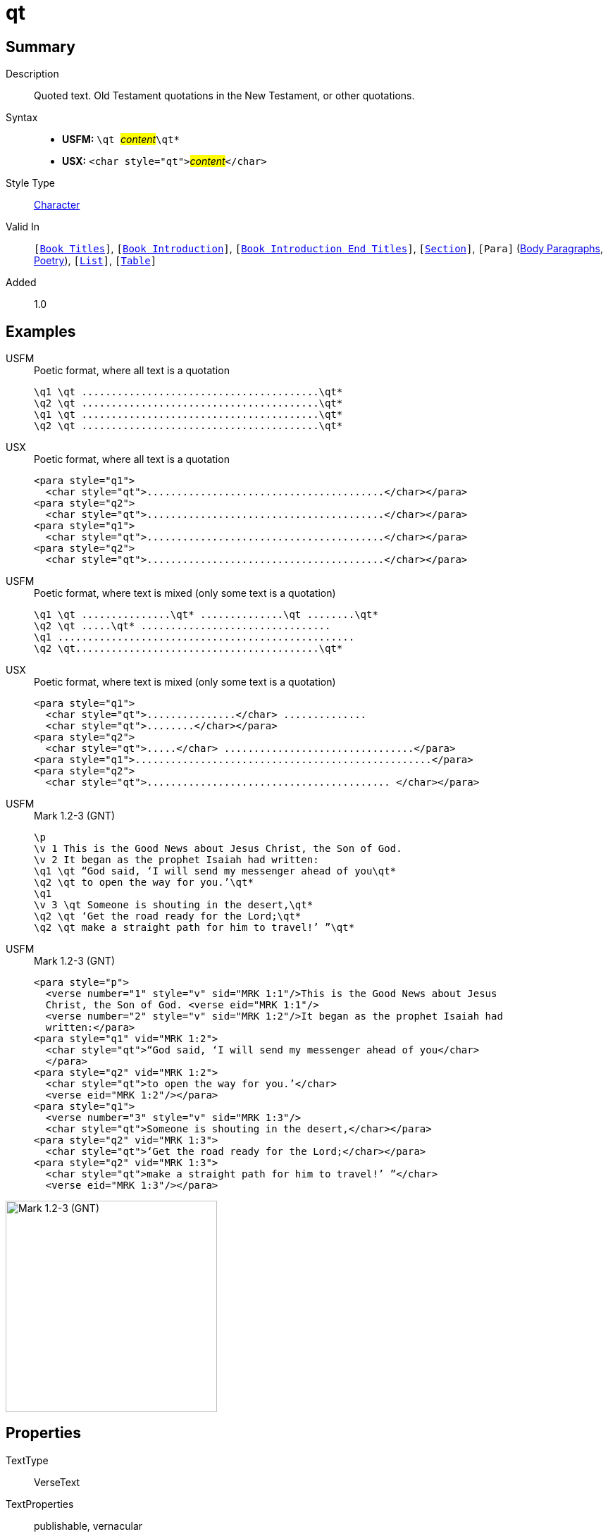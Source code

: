 = qt
:description: Quoted text
:url-repo: https://github.com/usfm-bible/tcdocs/blob/main/markers/char/qt.adoc
:noindex:
ifndef::localdir[]
:source-highlighter: rouge
:localdir: ../
endif::[]
:imagesdir: {localdir}/images

// tag::public[]

== Summary

Description:: Quoted text. Old Testament quotations in the New Testament, or other quotations.
Syntax::
* *USFM:* ``++\qt ++``#__content__#``++\qt*++``
* *USX:* ``++<char style="qt">++``#__content__#``++</char>++``
Style Type:: xref:char:index.adoc[Character]
Valid In:: `[xref:doc:index.adoc#doc-book-titles[Book Titles]]`, `[xref:doc:index.adoc#doc-book-intro[Book Introduction]]`, `[xref:doc:index.adoc#doc-book-intro-end-titles[Book Introduction End Titles]]`, `[xref:para:titles-sections/index.adoc[Section]]`, `[Para]` (xref:para:paragraphs/index.adoc[Body Paragraphs], xref:para:poetry/index.adoc[Poetry]), `[xref:para:lists/index.adoc[List]]`, `[xref:para:tables/index.adoc[Table]]`
// tag::spec[]
Added:: 1.0
// end::spec[]

== Examples

[tabs]
======
USFM::
+
.Poetic format, where all text is a quotation
[source#src-usfm-char-qt_1,usfm]
----
\q1 \qt ........................................\qt*
\q2 \qt ........................................\qt*
\q1 \qt ........................................\qt*
\q2 \qt ........................................\qt*
----
USX::
+
.Poetic format, where all text is a quotation
[source#src-usx-char-qt_1,xml]
----
<para style="q1">
  <char style="qt">........................................</char></para>
<para style="q2">
  <char style="qt">........................................</char></para>
<para style="q1">
  <char style="qt">........................................</char></para>
<para style="q2">
  <char style="qt">........................................</char></para>
----
======

[tabs]
======
USFM::
+
.Poetic format, where text is mixed (only some text is a quotation)
[source#src-usfm-char-qt_2,usfm]
----
\q1 \qt ...............\qt* ..............\qt ........\qt*
\q2 \qt .....\qt* ................................
\q1 ..................................................
\q2 \qt.........................................\qt*
----
USX::
+
.Poetic format, where text is mixed (only some text is a quotation)
[source#src-usx-char-qt_2,xml]
----
<para style="q1">
  <char style="qt">...............</char> ..............
  <char style="qt">........</char></para>
<para style="q2">
  <char style="qt">.....</char> ................................</para>
<para style="q1">..................................................</para>
<para style="q2">
  <char style="qt">......................................... </char></para>
----
======

[tabs]
======
USFM::
+
.Mark 1.2-3 (GNT)
[source#src-usfm-char-qt_3,usfm,highlight=4;5;7;8;9]
----
\p
\v 1 This is the Good News about Jesus Christ, the Son of God.
\v 2 It began as the prophet Isaiah had written:
\q1 \qt “God said, ‘I will send my messenger ahead of you\qt*
\q2 \qt to open the way for you.’\qt*
\q1
\v 3 \qt Someone is shouting in the desert,\qt*
\q2 \qt ‘Get the road ready for the Lord;\qt*
\q2 \qt make a straight path for him to travel!’ ”\qt*
----
USFM::
+
.Mark 1.2-3 (GNT)
[source#src-usx-char-qt_3,xml,highlight=4;5;7;8;9]
----
<para style="p">
  <verse number="1" style="v" sid="MRK 1:1"/>This is the Good News about Jesus
  Christ, the Son of God. <verse eid="MRK 1:1"/>
  <verse number="2" style="v" sid="MRK 1:2"/>It began as the prophet Isaiah had 
  written:</para>
<para style="q1" vid="MRK 1:2">
  <char style="qt">“God said, ‘I will send my messenger ahead of you</char>
  </para>
<para style="q2" vid="MRK 1:2">
  <char style="qt">to open the way for you.’</char>
  <verse eid="MRK 1:2"/></para>
<para style="q1">
  <verse number="3" style="v" sid="MRK 1:3"/>
  <char style="qt">Someone is shouting in the desert,</char></para>
<para style="q2" vid="MRK 1:3">
  <char style="qt">‘Get the road ready for the Lord;</char></para>
<para style="q2" vid="MRK 1:3">
  <char style="qt">make a straight path for him to travel!’ ”</char>
  <verse eid="MRK 1:3"/></para>
----
======

image::char/qt_1.jpg[Mark 1.2-3 (GNT),300]

== Properties

TextType:: VerseText
TextProperties:: publishable, vernacular

== Publication Issues

// end::public[]

== Discussion
